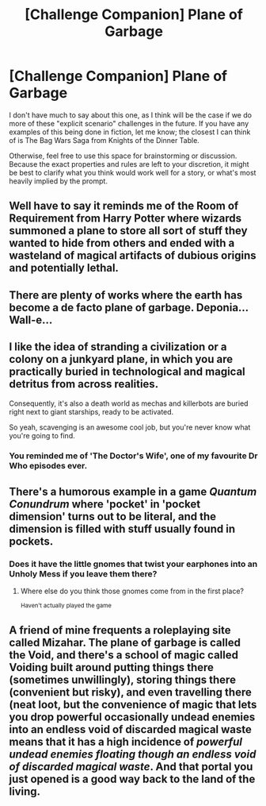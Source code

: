 #+TITLE: [Challenge Companion] Plane of Garbage

* [Challenge Companion] Plane of Garbage
:PROPERTIES:
:Author: alexanderwales
:Score: 11
:DateUnix: 1463610861.0
:DateShort: 2016-May-19
:END:
I don't have much to say about this one, as I think will be the case if we do more of these "explicit scenario" challenges in the future. If you have any examples of this being done in fiction, let me know; the closest I can think of is The Bag Wars Saga from Knights of the Dinner Table.

Otherwise, feel free to use this space for brainstorming or discussion. Because the exact properties and rules are left to your discretion, it might be best to clarify what you think would work well for a story, or what's most heavily implied by the prompt.


** Well have to say it reminds me of the Room of Requirement from Harry Potter where wizards summoned a plane to store all sort of stuff they wanted to hide from others and ended with a wasteland of magical artifacts of dubious origins and potentially lethal.
:PROPERTIES:
:Author: Faust91x
:Score: 3
:DateUnix: 1463611285.0
:DateShort: 2016-May-19
:END:


** There are plenty of works where the earth has become a de facto plane of garbage. Deponia... Wall-e...
:PROPERTIES:
:Author: gabbalis
:Score: 3
:DateUnix: 1463658030.0
:DateShort: 2016-May-19
:END:


** I like the idea of stranding a civilization or a colony on a junkyard plane, in which you are practically buried in technological and magical detritus from across realities.

Consequently, it's also a death world as mechas and killerbots are buried right next to giant starships, ready to be activated.

So yeah, scavenging is an awesome cool job, but you're never know what you're going to find.
:PROPERTIES:
:Author: hackerkiba
:Score: 2
:DateUnix: 1463625035.0
:DateShort: 2016-May-19
:END:

*** You reminded me of 'The Doctor's Wife', one of my favourite Dr Who episodes ever.
:PROPERTIES:
:Author: MoralRelativity
:Score: 3
:DateUnix: 1463653892.0
:DateShort: 2016-May-19
:END:


** There's a humorous example in a game /Quantum Conundrum/ where 'pocket' in 'pocket dimension' turns out to be literal, and the dimension is filled with stuff usually found in pockets.
:PROPERTIES:
:Author: daydev
:Score: 2
:DateUnix: 1463641532.0
:DateShort: 2016-May-19
:END:

*** Does it have the little gnomes that twist your earphones into an Unholy Mess if you leave them there?
:PROPERTIES:
:Author: Hollow_Soldier_Armor
:Score: 2
:DateUnix: 1463668699.0
:DateShort: 2016-May-19
:END:

**** Where else do you think those gnomes come from in the first place?

^{Haven't actually played the game}
:PROPERTIES:
:Author: Adrastos42
:Score: 2
:DateUnix: 1464187383.0
:DateShort: 2016-May-25
:END:


** A friend of mine frequents a roleplaying site called Mizahar. The plane of garbage is called the Void, and there's a school of magic called Voiding built around putting things there (sometimes unwillingly), storing things there (convenient but risky), and even travelling there (neat loot, but the convenience of magic that lets you drop powerful occasionally undead enemies into an endless void of discarded magical waste means that it has a high incidence of /powerful undead enemies floating though an endless void of discarded magical waste/. And that portal you just opened is a good way back to the land of the living.
:PROPERTIES:
:Score: 1
:DateUnix: 1463638251.0
:DateShort: 2016-May-19
:END:
